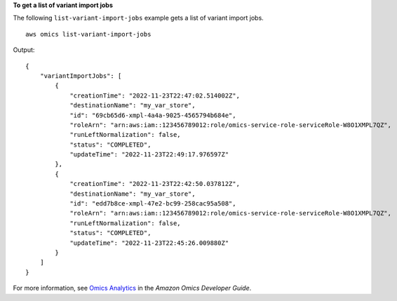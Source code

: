 **To get a list of variant import jobs**

The following ``list-variant-import-jobs`` example gets a list of variant import jobs. ::

    aws omics list-variant-import-jobs

Output::

    {
        "variantImportJobs": [
            {
                "creationTime": "2022-11-23T22:47:02.514002Z",
                "destinationName": "my_var_store",
                "id": "69cb65d6-xmpl-4a4a-9025-4565794b684e",
                "roleArn": "arn:aws:iam::123456789012:role/omics-service-role-serviceRole-W8O1XMPL7QZ",
                "runLeftNormalization": false,
                "status": "COMPLETED",
                "updateTime": "2022-11-23T22:49:17.976597Z"
            },
            {
                "creationTime": "2022-11-23T22:42:50.037812Z",
                "destinationName": "my_var_store",
                "id": "edd7b8ce-xmpl-47e2-bc99-258cac95a508",
                "roleArn": "arn:aws:iam::123456789012:role/omics-service-role-serviceRole-W8O1XMPL7QZ",
                "runLeftNormalization": false,
                "status": "COMPLETED",
                "updateTime": "2022-11-23T22:45:26.009880Z"
            }
        ]
    }

For more information, see `Omics Analytics <https://docs.aws.amazon.com/omics/latest/dev/omics-analytics.html>`__ in the *Amazon Omics Developer Guide*.
